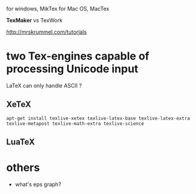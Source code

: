 
for windows, MikTex
for Mac OS, MacTex

*TexMaker* vs TexWork

http://mrskrummel.com/tutorials

* two Tex-engines capable of processing Unicode input
LaTeX can only handle ASCII ?
** XeTeX
  : apt-get install texlive-xetex texlive-latex-base texlive-latex-extra texlive-metapost texlive-math-extra texlive-science
** LuaTeX


* others
  - what's eps graph?

